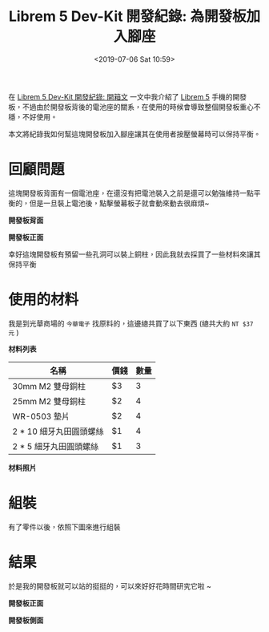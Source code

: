#+TITLE: Librem 5 Dev-Kit 開發紀錄: 為開發板加入腳座
#+OPTIONS: num:nil ^:nil
#+ABBRLINK: 6e005042
#+TAGS: librem-5, imx8, librem-5-dev-kit
#+DATE: <2019-07-06 Sat 10:59>
#+LANGUAGE: zh-tw
#+CATEGORIES: Librem 5 Dev-Kit 開發紀錄

在 [[https://coldnew.github.io/4c50d1c9/][Librem 5 Dev-Kit 開發紀錄: 開箱文]] 一文中我介紹了 [[https://puri.sm/products/librem-5/][Librem 5]] 手機的開發板，不過由於開發板背後的電池座的關系，在使用的時候會導致整個開發板重心不穩，不好使用。

本文將紀錄我如何幫這塊開發板加入腳座讓其在使用者按壓螢幕時可以保持平衡。

#+HTML: <!-- more -->

* 回顧問題

這塊開發板背面有一個電池座，在還沒有把電池裝入之前是還可以勉強維持一點平衡的，但是一旦裝上電池後，點擊螢幕板子就會動來動去很麻煩~


#+HTML: <div class="row "><div class="col-md-6 ">

*開發板背面*

[[file:Librem-5-Dev-Kit-開發紀錄-:-為開發板加入腳座/1.jpg]]


#+HTML: </div><div class="col-md-6">

*開發板正面*

[[file:Librem-5-Dev-Kit-開發紀錄-:-為開發板加入腳座/2.jpg]]

#+HTML: </div> </div>

幸好這塊開發板有預留一些孔洞可以裝上銅柱，因此我就去採買了一些材料來讓其保持平衡

* 使用的材料

我是到光華商場的 =今華電子= 找原料的，這邊總共買了以下東西 (總共大約 =NT $37 元= )

#+HTML: <div class="row "><div class="col-md-6 ">

*材料列表*

| 名稱                    | 價錢 | 數量 |
|-------------------------+------+------|
| 30mm M2 雙母銅柱        | $3   |    3 |
| 25mm M2 雙母銅柱        | $2   |    4 |
| WR-0503 墊片            | $2   |    4 |
| 2 * 10 細牙丸田圓頭螺絲 | $1   |    4 |
| 2 *  5 細牙丸田圓頭螺絲 | $1   |    3 |

#+HTML: </div><div class="col-md-6">

*材料照片*

[[file:Librem-5-Dev-Kit-開發紀錄-:-為開發板加入腳座/3.jpg]]

#+HTML: </div> </div>

* 組裝


有了零件以後，依照下圖來進行組裝

[[file:Librem-5-Dev-Kit-開發紀錄-:-為開發板加入腳座/6.png]]

* 結果

於是我的開發板就可以站的挺挺的，可以來好好花時間研究它啦 ~


#+HTML: <div class="row "><div class="col-md-6 ">

*開發板正面*

[[file:Librem-5-Dev-Kit-開發紀錄-:-為開發板加入腳座/x.jpg]]

#+HTML: </div><div class="col-md-6">

*開發板側面*

[[file:Librem-5-Dev-Kit-開發紀錄-:-為開發板加入腳座/y.jpg]]


#+HTML: </div> </div>